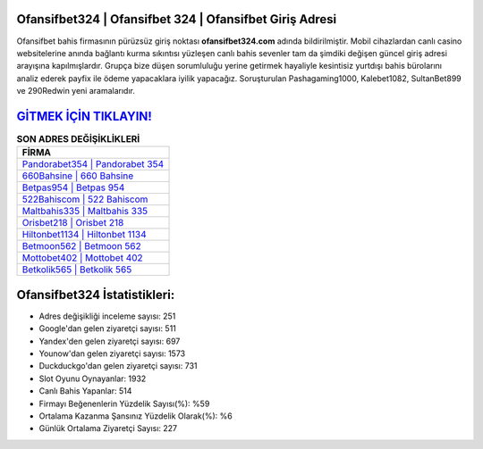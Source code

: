 ﻿Ofansifbet324 | Ofansifbet 324 | Ofansifbet Giriş Adresi
===================================

.. image:: images/ofansifbet-giris.jpg
   :width: 600
   
Ofansifbet bahis firmasının pürüzsüz giriş noktası **ofansifbet324.com** adında bildirilmiştir. Mobil cihazlardan canlı casino websitelerine anında bağlantı kurma sıkıntısı yüzleşen canlı bahis sevenler tam da şimdiki değişen güncel giriş adresi arayışına kapılmışlardır. Grupça bize düşen sorumluluğu yerine getirmek hayaliyle kesintisiz yurtdışı bahis bürolarını analiz ederek payfix ile ödeme yapacaklara iyilik yapacağız. Soruşturulan Pashagaming1000, Kalebet1082, SultanBet899 ve 290Redwin yeni aramalarıdır.

`GİTMEK İÇİN TIKLAYIN! <https://urlday.cc/git>`_
==============

.. list-table:: **SON ADRES DEĞİŞİKLİKLERİ**
   :widths: 100
   :header-rows: 1

   * - FİRMA
   * - `Pandorabet354 | Pandorabet 354 <pandorabet354-pandorabet-354-pandorabet-giris-adresi.html>`_
   * - `660Bahsine | 660 Bahsine <660bahsine-660-bahsine-bahsine-giris-adresi.html>`_
   * - `Betpas954 | Betpas 954 <betpas954-betpas-954-betpas-giris-adresi.html>`_	 
   * - `522Bahiscom | 522 Bahiscom <522bahiscom-522-bahiscom-bahiscom-giris-adresi.html>`_	 
   * - `Maltbahis335 | Maltbahis 335 <maltbahis335-maltbahis-335-maltbahis-giris-adresi.html>`_ 
   * - `Orisbet218 | Orisbet 218 <orisbet218-orisbet-218-orisbet-giris-adresi.html>`_
   * - `Hiltonbet1134 | Hiltonbet 1134 <hiltonbet1134-hiltonbet-1134-hiltonbet-giris-adresi.html>`_	 
   * - `Betmoon562 | Betmoon 562 <betmoon562-betmoon-562-betmoon-giris-adresi.html>`_
   * - `Mottobet402 | Mottobet 402 <mottobet402-mottobet-402-mottobet-giris-adresi.html>`_
   * - `Betkolik565 | Betkolik 565 <betkolik565-betkolik-565-betkolik-giris-adresi.html>`_
	 
Ofansifbet324 İstatistikleri:
===================================	 
* Adres değişikliği inceleme sayısı: 251
* Google'dan gelen ziyaretçi sayısı: 511
* Yandex'den gelen ziyaretçi sayısı: 697
* Younow'dan gelen ziyaretçi sayısı: 1573
* Duckduckgo'dan gelen ziyaretçi sayısı: 731
* Slot Oyunu Oynayanlar: 1932
* Canlı Bahis Yapanlar: 514
* Firmayı Beğenenlerin Yüzdelik Sayısı(%): %59
* Ortalama Kazanma Şansınız Yüzdelik Olarak(%): %6
* Günlük Ortalama Ziyaretçi Sayısı: 227
